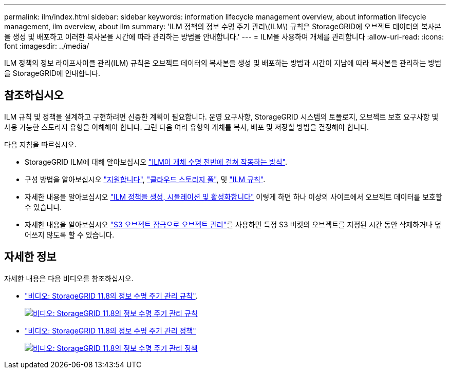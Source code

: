 ---
permalink: ilm/index.html 
sidebar: sidebar 
keywords: information lifecycle management overview, about information lifecycle management, ilm overview, about ilm 
summary: 'ILM 정책의 정보 수명 주기 관리\(ILM\) 규칙은 StorageGRID에 오브젝트 데이터의 복사본을 생성 및 배포하고 이러한 복사본을 시간에 따라 관리하는 방법을 안내합니다.' 
---
= ILM을 사용하여 개체를 관리합니다
:allow-uri-read: 
:icons: font
:imagesdir: ../media/


[role="lead"]
ILM 정책의 정보 라이프사이클 관리(ILM) 규칙은 오브젝트 데이터의 복사본을 생성 및 배포하는 방법과 시간이 지남에 따라 복사본을 관리하는 방법을 StorageGRID에 안내합니다.



== 참조하십시오

ILM 규칙 및 정책을 설계하고 구현하려면 신중한 계획이 필요합니다. 운영 요구사항, StorageGRID 시스템의 토폴로지, 오브젝트 보호 요구사항 및 사용 가능한 스토리지 유형을 이해해야 합니다. 그런 다음 여러 유형의 개체를 복사, 배포 및 저장할 방법을 결정해야 합니다.

다음 지침을 따르십시오.

* StorageGRID ILM에 대해 알아보십시오 link:how-ilm-operates-throughout-objects-life.html["ILM이 개체 수명 전반에 걸쳐 작동하는 방식"].
* 구성 방법을 알아보십시오 link:what-storage-pool-is.html["지원합니다"], link:what-cloud-storage-pool-is.html["클라우드 스토리지 풀"], 및 link:what-ilm-rule-is.html["ILM 규칙"].
* 자세한 내용을 알아보십시오 link:creating-ilm-policy.html["ILM 정책을 생성, 시뮬레이션 및 활성화합니다"] 이렇게 하면 하나 이상의 사이트에서 오브젝트 데이터를 보호할 수 있습니다.
* 자세한 내용을 알아보십시오 link:managing-objects-with-s3-object-lock.html["S3 오브젝트 잠금으로 오브젝트 관리"]를 사용하면 특정 S3 버킷의 오브젝트를 지정된 시간 동안 삭제하거나 덮어쓰지 않도록 할 수 있습니다.




== 자세한 정보

자세한 내용은 다음 비디오를 참조하십시오.

* https://netapp.hosted.panopto.com/Panopto/Pages/Viewer.aspx?id=cb6294c0-e9cf-4d04-9d73-b0b901025b2f["비디오: StorageGRID 11.8의 정보 수명 주기 관리 규칙"^].
+
[link=https://netapp.hosted.panopto.com/Panopto/Pages/Viewer.aspx?id=cb6294c0-e9cf-4d04-9d73-b0b901025b2f]
image::../media/video-screenshot-ilm-rules-118.png[비디오: StorageGRID 11.8의 정보 수명 주기 관리 규칙]

* https://netapp.hosted.panopto.com/Panopto/Pages/Viewer.aspx?id=fb967139-e032-49ef-b529-b0ba00a7f0ad["비디오: StorageGRID 11.8의 정보 수명 주기 관리 정책"^]
+
[link=https://netapp.hosted.panopto.com/Panopto/Pages/Viewer.aspx?id=fb967139-e032-49ef-b529-b0ba00a7f0ad]
image::../media/video-screenshot-ilm-policies-118.png[비디오: StorageGRID 11.8의 정보 수명 주기 관리 정책]


